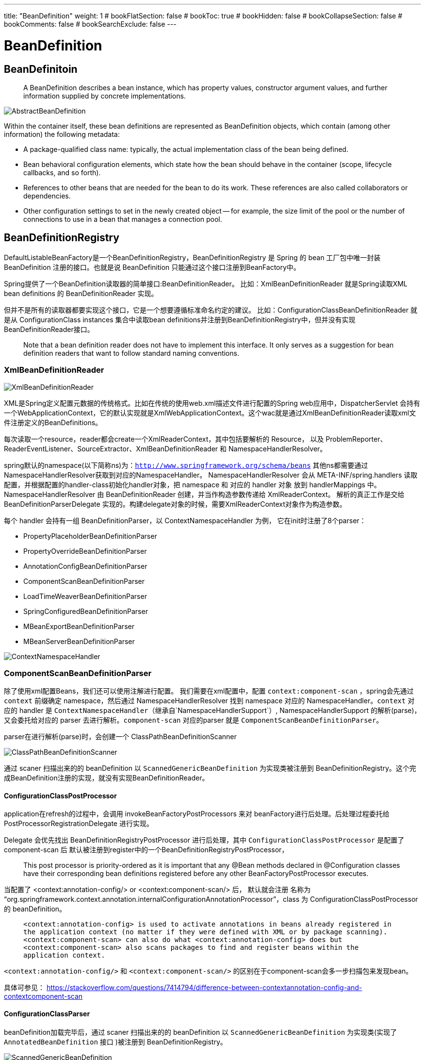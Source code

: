 ---
title: "BeanDefinition"
weight: 1
# bookFlatSection: false
# bookToc: true
# bookHidden: false
# bookCollapseSection: false
# bookComments: false
# bookSearchExclude: false
---

= BeanDefinition
:toc:
:imagesdir: images

== BeanDefinitoin

> A BeanDefinition describes a bean instance, which has property values, constructor argument values, and further information supplied by concrete implementations. 

image::AbstractBeanDefinition.png[]

Within the container itself, these bean definitions are represented as BeanDefinition objects, which contain (among other information) the following metadata:

- A package-qualified class name: typically, the actual implementation class of the bean being defined.

- Bean behavioral configuration elements, which state how the bean should behave in the container (scope, lifecycle callbacks, and so forth).

- References to other beans that are needed for the bean to do its work. These references are also called collaborators or dependencies.

- Other configuration settings to set in the newly created object — for example, the size limit of the pool or the number of connections to use in a bean that manages a connection pool.

== BeanDefinitionRegistry 

DefaultListableBeanFactory是一个BeanDefinitionRegistry，BeanDefinitionRegistry 是 Spring 的 bean 工厂包中唯一封装 BeanDefinition 注册的接口。也就是说 BeanDefinition 只能通过这个接口注册到BeanFactory中。

Spring提供了一个BeanDefinition读取器的简单接口:BeanDefinitionReader。
比如：XmlBeanDefinitionReader 就是Spring读取XML bean definitions 的 BeanDefinitionReader 实现。

但并不是所有的读取器都要实现这个接口，它是一个想要遵循标准命名约定的建议。
比如：ConfigurationClassBeanDefinitionReader 就是从 ConfigurationClass instances 集合中读取bean definitions并注册到BeanDefinitionRegistry中，但并没有实现BeanDefinitionReader接口。

> Note that a bean definition reader does not have to implement this interface. It only serves as a suggestion for bean definition readers that want to follow standard naming conventions.

=== XmlBeanDefinitionReader

image::XmlBeanDefinitionReader.png[]

XML是Spring定义配置元数据的传统格式。比如在传统的使用web.xml描述文件进行配置的Spring web应用中，DispatcherServlet 会持有一个WebApplicationContext，它的默认实现就是XmlWebApplicationContext。这个wac就是通过XmlBeanDefinitionReader读取xml文件注册定义的BeanDefinitions。

每次读取一个resource，reader都会create一个XmlReaderContext，其中包括要解析的 Resource， 以及 ProblemReporter、ReaderEventListener、SourceExtractor、XmlBeanDefinitionReader 和 NamespaceHandlerResolver。

spring默认的namespace(以下简称ns)为：`http://www.springframework.org/schema/beans`
其他ns都需要通过NamespaceHandlerResolver获取到对应的NamespaceHandler。
NamespaceHandlerResolver 会从 META-INF/spring.handlers 读取配置，并根据配置的handler-class初始化handler对象，把 namespace 和 对应的 handler 对象 放到 handlerMappings 中。NamespaceHandlerResolver 由 BeanDefinitionReader 创建，并当作构造参数传递给 XmlReaderContext。
解析的真正工作是交给 BeanDefinitionParserDelegate 实现的。构建delegate对象的时候，需要XmlReaderContext对象作为构造参数。

每个 handler 会持有一组 BeanDefinitionParser，以 ContextNamespaceHandler 为例， 它在init时注册了8个parser：

- PropertyPlaceholderBeanDefinitionParser
- PropertyOverrideBeanDefinitionParser
- AnnotationConfigBeanDefinitionParser
- ComponentScanBeanDefinitionParser
- LoadTimeWeaverBeanDefinitionParser
- SpringConfiguredBeanDefinitionParser
- MBeanExportBeanDefinitionParser
- MBeanServerBeanDefinitionParser

image::ContextNamespaceHandler.png[]

=== ComponentScanBeanDefinitionParser

除了使用xml配置Beans，我们还可以使用注解进行配置。
我们需要在xml配置中，配置 `context:component-scan` ，spring会先通过 `context` 前缀确定 namespace，然后通过 NamespaceHandlerResolver 找到 namespace 对应的 NamespaceHandler。`context` 对应的 handler 是 `ContextNamespaceHandler`（继承自`NamespaceHandlerSupport`）, NamespaceHandlerSupport 的解析(parse)，又会委托给对应的 parser 去进行解析。`component-scan` 对应的parser 就是 `ComponentScanBeanDefinitionParser`。

parser在进行解析(parse)时，会创建一个 ClassPathBeanDefinitionScanner

image::ClassPathBeanDefinitionScanner.png[]

通过 scaner 扫描出来的的 beanDefinition 以 `ScannedGenericBeanDefinition` 为实现类被注册到
BeanDefinitionRegistry。这个完成BeanDefinition注册的实现，就没有实现BeanDefinitionReader。

#### ConfigurationClassPostProcessor

application在refresh的过程中，会调用 invokeBeanFactoryPostProcessors 来对 beanFactory进行后处理。后处理过程委托给 PostProcessorRegistrationDelegate 进行实现。

Delegate 会优先找出 BeanDefinitionRegistryPostProcessor 进行后处理，其中 `ConfigurationClassPostProcessor` 是配置了component-scan 后 默认被注册到register中的一个BeanDefinitionRegistryPostProcessor，

> This post processor is priority-ordered as it is important that any @Bean methods declared in @Configuration classes have their corresponding bean definitions registered before any other BeanFactoryPostProcessor executes.

当配置了 <context:annotation-config/> or <context:component-scan/> 后， 默认就会注册 名称为 “org.springframework.context.annotation.internalConfigurationAnnotationProcessor”，class 为 ConfigurationClassPostProcessor 的 beanDefinition。


> `<context:annotation-config> is used to activate annotations in beans already registered in the application context (no matter if they were defined with XML or by package scanning).
<context:component-scan> can also do what <context:annotation-config> does but <context:component-scan> also scans packages to find and register beans within the application context.`

`<context:annotation-config/>` 和 `<context:component-scan/>` 的区别在于component-scan会多一步扫描包来发现bean。

具体可参见：
https://stackoverflow.com/questions/7414794/difference-between-contextannotation-config-and-contextcomponent-scan

#### ConfigurationClassParser

beanDefinition加载完毕后，通过 scaner 扫描出来的的 beanDefinition 以 `ScannedGenericBeanDefinition` 为实现类(实现了 `AnnotatedBeanDefinition` 接口 )被注册到
BeanDefinitionRegistry。

image::ScannedGenericBeanDefinition.png[]

ConfigurationClassPostProcessor 会找出 注册的 `AnnotatedBeanDefinition`，然后创建ConfigurationClassParser 对 @Configuration 的class 进行解析（@Component也行）。

parser首先通过beanDefintion获取metadata和beanName构造一个ConfigurationClass对象，然后对这个ConfigurationClass对象进行解析。(因此这个 parser 是 ConfigurationClassParser， 用来解析 ConfigurationClass 的。)

#### ConfigurationClassBeanDefinitionReader

解析完 ConfigurationClass， ConfigurationClassPostProcessor 会构建 ConfigurationClassBeanDefinitionReader 读取 ConfigurationClass 中的配置，然后注册 ConfigurationClassBeanDefinition 到 registry 中。
